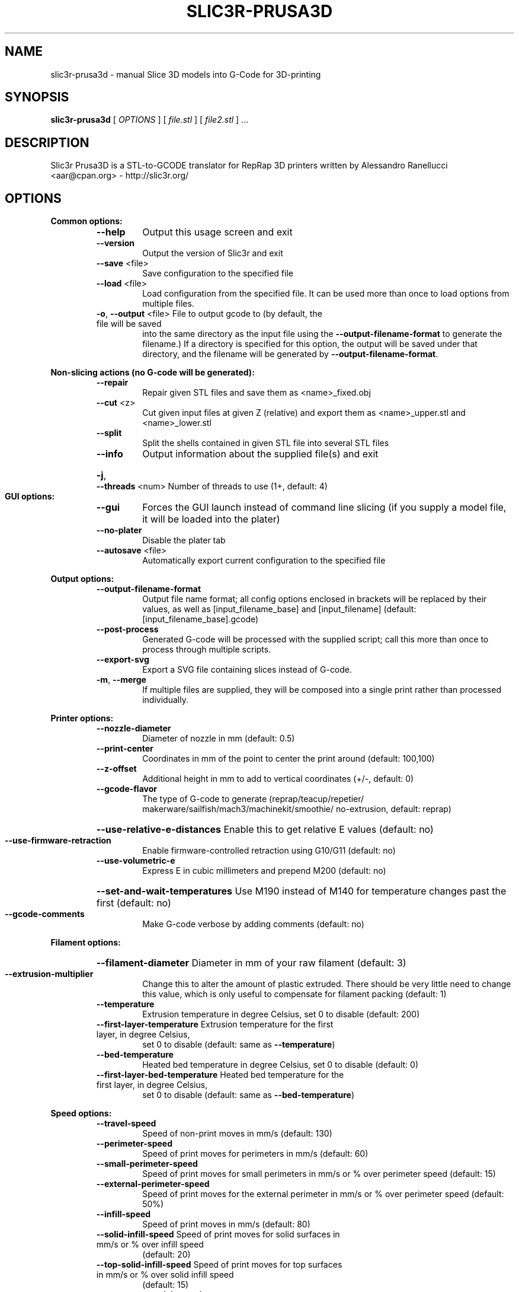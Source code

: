 .\" DO NOT MODIFY THIS FILE!  It was generated by help2man 1.47.4.
.TH SLIC3R-PRUSA3D "1" "September 2017" "slic3r-prusa3d 1.33.8.devel" "User Commands"
.SH NAME
slic3r-prusa3d \- manual Slice 3D models into G-Code for 3D-printing
.SH SYNOPSIS
.B slic3r-prusa3d
[ \fI\,OPTIONS \/\fR] [ \fI\,file.stl \/\fR] [ \fI\,file2.stl \/\fR] ...
.SH DESCRIPTION
Slic3r Prusa3D is a STL\-to\-GCODE translator for RepRap 3D printers
written by Alessandro Ranellucci <aar@cpan.org> \- http://slic3r.org/
.SH OPTIONS
.B Common options:
.RS
.TP
\fB\-\-help\fR
Output this usage screen and exit
.TP
\fB\-\-version\fR
Output the version of Slic3r and exit
.TP
\fB\-\-save\fR <file>
Save configuration to the specified file
.TP
\fB\-\-load\fR <file>
Load configuration from the specified file. It can be used
more than once to load options from multiple files.
.TP
\fB\-o\fR, \fB\-\-output\fR <file> File to output gcode to (by default, the file will be saved
into the same directory as the input file using the
\fB\-\-output\-filename\-format\fR to generate the filename.) If a
directory is specified for this option, the output will
be saved under that directory, and the filename will be
generated by \fB\-\-output\-filename\-format\fR.
.RE

.B Non\-slicing actions (no G\-code will be generated):
.RS
.TP
\fB\-\-repair\fR
Repair given STL files and save them as <name>_fixed.obj
.TP
\fB\-\-cut\fR <z>
Cut given input files at given Z (relative) and export
them as <name>_upper.stl and <name>_lower.stl
.TP
\fB\-\-split\fR
Split the shells contained in given STL file into several STL files
.TP
\fB\-\-info\fR
Output information about the supplied file(s) and exit
.HP
\fB\-j\fR, \fB\-\-threads\fR <num> Number of threads to use (1+, default: 4)
.RE

.B GUI options:
.RS
.TP
\fB\-\-gui\fR
Forces the GUI launch instead of command line slicing (if you
supply a model file, it will be loaded into the plater)
.TP
\fB\-\-no\-plater\fR
Disable the plater tab
.TP
\fB\-\-autosave\fR <file>
Automatically export current configuration to the specified file
.RE

.B Output options:
.RS
.TP
\fB\-\-output\-filename\-format\fR
Output file name format; all config options enclosed in brackets
will be replaced by their values, as well as [input_filename_base]
and [input_filename] (default: [input_filename_base].gcode)
.TP
\fB\-\-post\-process\fR
Generated G\-code will be processed with the supplied script;
call this more than once to process through multiple scripts.
.TP
\fB\-\-export\-svg\fR
Export a SVG file containing slices instead of G\-code.
.TP
\fB\-m\fR, \fB\-\-merge\fR
If multiple files are supplied, they will be composed into a single
print rather than processed individually.
.RE

.B Printer options:
.RS
.TP
\fB\-\-nozzle\-diameter\fR
Diameter of nozzle in mm (default: 0.5)
.TP
\fB\-\-print\-center\fR
Coordinates in mm of the point to center the print around
(default: 100,100)
.TP
\fB\-\-z\-offset\fR
Additional height in mm to add to vertical coordinates
(+/\-, default: 0)
.TP
\fB\-\-gcode\-flavor\fR
.ad l
The type of G\-code to generate (reprap/\:teacup/\:repetier/\:makerware/\:sailfish/\:mach3/\:machinekit/\:smoothie/\:no\-extrusion, default: reprap)
.ad b
.HP
\fB\-\-use\-relative\-e\-distances\fR Enable this to get relative E values (default: no)
.TP
\fB\-\-use\-firmware\-retraction\fR
Enable firmware\-controlled retraction using G10/G11 (default: no)
.TP
\fB\-\-use\-volumetric\-e\fR
Express E in cubic millimeters and prepend M200 (default: no)
.HP
\fB\-\-set\-and\-wait\-temperatures\fR Use M190 instead of M140 for temperature changes past the first (default: no)
.TP
\fB\-\-gcode\-comments\fR
Make G\-code verbose by adding comments (default: no)
.RE

.B Filament options:
.RS
.HP
\fB\-\-filament\-diameter\fR Diameter in mm of your raw filament (default: 3)
.TP
\fB\-\-extrusion\-multiplier\fR
Change this to alter the amount of plastic extruded. There should be
very little need to change this value, which is only useful to
compensate for filament packing (default: 1)
.TP
\fB\-\-temperature\fR
Extrusion temperature in degree Celsius, set 0 to disable (default: 200)
.TP
\fB\-\-first\-layer\-temperature\fR Extrusion temperature for the first layer, in degree Celsius,
set 0 to disable (default: same as \fB\-\-temperature\fR)
.TP
\fB\-\-bed\-temperature\fR
Heated bed temperature in degree Celsius, set 0 to disable (default: 0)
.TP
\fB\-\-first\-layer\-bed\-temperature\fR Heated bed temperature for the first layer, in degree Celsius,
set 0 to disable (default: same as \fB\-\-bed\-temperature\fR)
.RE

.B Speed options:
.RS
.TP
\fB\-\-travel\-speed\fR
Speed of non\-print moves in mm/s (default: 130)
.TP
\fB\-\-perimeter\-speed\fR
Speed of print moves for perimeters in mm/s (default: 60)
.TP
\fB\-\-small\-perimeter\-speed\fR
Speed of print moves for small perimeters in mm/s or % over perimeter speed
(default: 15)
.TP
\fB\-\-external\-perimeter\-speed\fR
Speed of print moves for the external perimeter in mm/s or % over perimeter speed
(default: 50%)
.TP
\fB\-\-infill\-speed\fR
Speed of print moves in mm/s (default: 80)
.TP
\fB\-\-solid\-infill\-speed\fR Speed of print moves for solid surfaces in mm/s or % over infill speed
(default: 20)
.TP
\fB\-\-top\-solid\-infill\-speed\fR Speed of print moves for top surfaces in mm/s or % over solid infill speed
(default: 15)
.TP
\fB\-\-support\-material\-speed\fR
Speed of support material print moves in mm/s (default: 60)
.TP
\fB\-\-support\-material\-interface\-speed\fR
Speed of support material interface print moves in mm/s or % over support material
speed (default: 100%)
.TP
\fB\-\-bridge\-speed\fR
Speed of bridge print moves in mm/s (default: 60)
.TP
\fB\-\-gap\-fill\-speed\fR
Speed of gap fill print moves in mm/s (default: 20)
.TP
\fB\-\-first\-layer\-speed\fR Speed of print moves for bottom layer, expressed either as an absolute
value or as a percentage over normal speeds (default: 30)
.RE

.B Acceleration options:
.RS
.TP
\fB\-\-perimeter\-acceleration\fR
Overrides firmware's default acceleration for perimeters. (mm/s^2, set zero
to disable; default: 0)
.TP
\fB\-\-infill\-acceleration\fR
Overrides firmware's default acceleration for infill. (mm/s^2, set zero
to disable; default: 0)
.TP
\fB\-\-bridge\-acceleration\fR
Overrides firmware's default acceleration for bridges. (mm/s^2, set zero
to disable; default: 0)
.TP
\fB\-\-first\-layer\-acceleration\fR
Overrides firmware's default acceleration for first layer. (mm/s^2, set zero
to disable; default: 0)
.TP
\fB\-\-default\-acceleration\fR
Acceleration will be reset to this value after the specific settings above
have been applied. (mm/s^2, set zero to disable; default: 0)
.RE

.B Accuracy options:
.RS
.TP
\fB\-\-layer\-height\fR
Layer height in mm (default: 0.3)
.HP
\fB\-\-first\-layer\-height\fR Layer height for first layer (mm or %, default: 0.35)
.TP
\fB\-\-infill\-every\-layers\fR
Infill every N layers (default: 1)
.TP
\fB\-\-solid\-infill\-every\-layers\fR
Force a solid layer every N layers (default: 0)
.RE

.B Print options:
.RS
.TP
\fB\-\-perimeters\fR
Number of perimeters/horizontal skins (range: 0+, default: 3)
.TP
\fB\-\-top\-solid\-layers\fR
Number of solid layers to do for top surfaces (range: 0+, default: 3)
.TP
\fB\-\-bottom\-solid\-layers\fR
Number of solid layers to do for bottom surfaces (range: 0+, default: 3)
.TP
\fB\-\-solid\-layers\fR
Shortcut for setting the two options above at once
.TP
\fB\-\-fill\-density\fR
Infill density (range: 0%\-100%, default: 20%)
.TP
\fB\-\-fill\-angle\fR
Infill angle in degrees (range: 0\-90, default: 45)
.TP
\fB\-\-fill\-pattern\fR
Pattern to use to fill non\-solid layers (default: stars)
.HP
\fB\-\-external\-fill\-pattern\fR Pattern to use to fill solid layers (default: rectilinear)
.TP
\fB\-\-start\-gcode\fR
Load initial G\-code from the supplied file. This will overwrite
the default command (home all axes [G28]).
.TP
\fB\-\-end\-gcode\fR
Load final G\-code from the supplied file. This will overwrite
the default commands (turn off temperature [M104 S0],
home X axis [G28 X], disable motors [M84]).
.TP
\fB\-\-before\-layer\-gcode\fR
Load before\-layer\-change G\-code from the supplied file (default: nothing).
.TP
\fB\-\-layer\-gcode\fR
Load layer\-change G\-code from the supplied file (default: nothing).
.TP
\fB\-\-toolchange\-gcode\fR
Load tool\-change G\-code from the supplied file (default: nothing).
.TP
\fB\-\-seam\-position\fR
Position of loop starting points (random/nearest/aligned, default: aligned).
.HP
\fB\-\-external\-perimeters\-first\fR Reverse perimeter order. (default: no)
.TP
\fB\-\-spiral\-vase\fR
Experimental option to raise Z gradually when printing single\-walled vases
(default: no)
.TP
\fB\-\-only\-retract\-when\-crossing\-perimeters\fR
Disable retraction when travelling between infill paths inside the same island.
(default: no)
.TP
\fB\-\-solid\-infill\-below\-area\fR
Force solid infill when a region has a smaller area than this threshold
(mm^2, default: 70)
.TP
\fB\-\-infill\-only\-where\-needed\fR
Only infill under ceilings (default: no)
.TP
\fB\-\-infill\-first\fR
Make infill before perimeters (default: no)
.RE

.B Quality options (slower slicing):
.RS
.TP
\fB\-\-extra\-perimeters\fR
Add more perimeters when needed (default: yes)
.HP
\fB\-\-ensure\-vertical\-shell\-thickness\fR Add solid infill near sloping surfaces to guarantee the vertical shell thickness (top+bottom solid layers). (default: no)
.HP
\fB\-\-avoid\-crossing\-perimeters\fR Optimize travel moves so that no perimeters are crossed (default: no)
.TP
\fB\-\-thin\-walls\fR
Detect single\-width walls (default: yes)
.TP
\fB\-\-overhangs\fR
Experimental option to use bridge flow, speed and fan for overhangs
(default: yes)
.RE

.B Support material options:
.RS
.TP
\fB\-\-support\-material\fR
Generate support material for overhangs
.TP
\fB\-\-support\-material\-threshold\fR
Overhang threshold angle (range: 0\-90, set 0 for automatic detection,
default: 0)
.TP
\fB\-\-support\-material\-pattern\fR
Pattern to use for support material (default: pillars)
.TP
\fB\-\-support\-material\-with\-sheath\fR
Add a sheath (a single perimeter line) around the base support.
This makes the support more reliable, but also more difficult to remove. (default: yes)
.TP
\fB\-\-support\-material\-spacing\fR
Spacing between pattern lines (mm, default: 2.5)
.TP
\fB\-\-support\-material\-angle\fR
Support material angle in degrees (range: 0\-90, default: 0)
.TP
\fB\-\-support\-material\-contact\-distance\fR
Vertical distance between object and support material (0+, default: 0.2)
.TP
\fB\-\-support\-material\-xy\-spacing\fR
XY separation between an object and its support. If expressed as percentage (for example 50%),
it will be calculated over external perimeter width (default: half of exteral perimeter width)
.TP
\fB\-\-support\-material\-interface\-layers\fR
Number of perpendicular layers between support material and object (0+, default: 3)
.TP
\fB\-\-support\-material\-interface\-spacing\fR
Spacing between interface pattern lines (mm, set 0 to get a solid layer, default: 0)
.TP
\fB\-\-raft\-layers\fR
Number of layers to raise the printed objects by (range: 0+, default: 0)
.TP
\fB\-\-support\-material\-enforce\-layers\fR
Enforce support material on the specified number of layers from bottom,
regardless of \fB\-\-support\-material\fR and threshold (0+, default: 0)
.TP
\fB\-\-support\-material\-buildplate\-only\fR
Only create support if it lies on a build plate. Don't create support on a print. (default: no)
.TP
\fB\-\-dont\-support\-bridges\fR
Experimental option for preventing support material from being generated under bridged areas (default: yes)
.RE

.B Retraction options:
.RS
.TP
\fB\-\-retract\-length\fR
Length of retraction in mm when pausing extrusion (default: 2)
.TP
\fB\-\-retract\-speed\fR
Speed for retraction in mm/s (default: 40)
.TP
\fB\-\-deretract\-speed\fR
Speed for deretraction (loading of filament after a retract) in mm/s (default: 40)
.TP
\fB\-\-retract\-restart\-extra\fR
Additional amount of filament in mm to push after
compensating retraction (default: 0)
.TP
\fB\-\-retract\-before\-travel\fR
Only retract before travel moves of this length in mm (default: 2)
.TP
\fB\-\-retract\-lift\fR
Lift Z by the given distance in mm when retracting (default: 0)
.HP
\fB\-\-retract\-lift\-above\fR Only lift Z when above the specified height (default: 0)
.HP
\fB\-\-retract\-lift\-below\fR Only lift Z when below the specified height (default: 0)
.TP
\fB\-\-retract\-layer\-change\fR
Enforce a retraction before each Z move (default: no)
.TP
\fB\-\-wipe\fR
Wipe the nozzle while doing a retraction (default: no)
.RE

.B Retraction options for multi\-extruder setups:
.RS
.TP
\fB\-\-retract\-length\-toolchange\fR
Length of retraction in mm when disabling tool (default: 10)
.TP
\fB\-\-retract\-restart\-extra\-toolchange\fR
Additional amount of filament in mm to push after
switching tool (default: 0)
.RE

.B Cooling options:
.RS
.TP
\fB\-\-cooling\fR
Enable fan and cooling control
.TP
\fB\-\-min\-fan\-speed\fR
Minimum fan speed (default: 35%)
.TP
\fB\-\-max\-fan\-speed\fR
Maximum fan speed (default: 100%)
.TP
\fB\-\-bridge\-fan\-speed\fR
Fan speed to use when bridging (default: 100%)
.TP
\fB\-\-fan\-below\-layer\-time\fR Enable fan if layer print time is below this approximate number
of seconds (default: 60)
.TP
\fB\-\-slowdown\-below\-layer\-time\fR Slow down if layer print time is below this approximate number
of seconds (default: 5)
.TP
\fB\-\-min\-print\-speed\fR
Minimum print speed (mm/s, default: 10)
.HP
\fB\-\-disable\-fan\-first\-layers\fR Disable fan for the first N layers (default: 3)
.TP
\fB\-\-fan\-always\-on\fR
Keep fan always on at min fan speed, even for layers that don't need
cooling
.RE

.B Skirt options:
.RS
.TP
\fB\-\-skirts\fR
Number of skirts to draw (0+, default: 1)
.TP
\fB\-\-skirt\-distance\fR
Distance in mm between innermost skirt and object
(default: 6)
.TP
\fB\-\-skirt\-height\fR
Height of skirts to draw (expressed in layers, 0+, default: 1)
.TP
\fB\-\-min\-skirt\-length\fR
Generate no less than the number of loops required to consume this length
of filament on the first layer, for each extruder (mm, 0+, default: 0)
.TP
\fB\-\-brim\-width\fR
Width of the brim that will get added to each object to help adhesion
(mm, default: 0)
.RE

.B Transform options:
.RS
.TP
\fB\-\-scale\fR
Factor for scaling input object (default: 1)
.TP
\fB\-\-rotate\fR
Rotation angle in degrees (0\-360, default: 0)
.TP
\fB\-\-duplicate\fR
Number of items with auto\-arrange (1+, default: 1)
.TP
\fB\-\-duplicate\-grid\fR
Number of items with grid arrangement (default: 1,1)
.HP
\fB\-\-duplicate\-distance\fR Distance in mm between copies (default: 6)
.TP
\fB\-\-dont\-arrange\fR
Don't arrange the objects on the build plate. The model coordinates
define the absolute positions on the build plate.
The option \fB\-\-print\-center\fR will be ignored.
.TP
\fB\-\-clip_multipart_objects\fR
When printing multi\-material objects, this settings will make slic3r to clip the overlapping
object parts one by the other (2nd part will be clipped by the 1st, 3rd part will be clipped
by the 1st and 2nd etc). (default: 0);
.TP
\fB\-\-elefant\-foot\-compensation\fR
Shrink the first layer by the configured value to compensate for the 1st layer squish
aka an Elefant Foot effect (mm, default: 0)
.TP
\fB\-\-xy\-size\-compensation\fR
Grow/shrink objects by the configured absolute distance (mm, default: 0)
.RE

.B Sequential printing options:
.RS
.TP
\fB\-\-complete\-objects\fR
When printing multiple objects and/or copies, complete each one before
starting the next one; watch out for extruder collisions (default: no)
.TP
\fB\-\-extruder\-clearance\-radius\fR Radius in mm above which extruder won't collide with anything
(default: 20)
.TP
\fB\-\-extruder\-clearance\-height\fR Maximum vertical extruder depth; i.e. vertical distance from
extruder tip and carriage bottom (default: 20)
.RE

.B Miscellaneous options:
.RS
.TP
\fB\-\-notes\fR
Notes to be added as comments to the output file
.TP
\fB\-\-resolution\fR
Minimum detail resolution (mm, set zero for full resolution, default: 0)
.RE

.B Flow options (advanced):
.RS
.TP
\fB\-\-extrusion\-width\fR
Set extrusion width manually; it accepts either an absolute value in mm
(like 0.65) or a percentage over layer height (like 200%)
.TP
\fB\-\-first\-layer\-extrusion\-width\fR
Set a different extrusion width for first layer
.TP
\fB\-\-perimeter\-extrusion\-width\fR
Set a different extrusion width for perimeters
.TP
\fB\-\-external\-perimeter\-extrusion\-width\fR
Set a different extrusion width for external perimeters
.TP
\fB\-\-infill\-extrusion\-width\fR
Set a different extrusion width for infill
.TP
\fB\-\-solid\-infill\-extrusion\-width\fR
Set a different extrusion width for solid infill
.TP
\fB\-\-top\-infill\-extrusion\-width\fR
Set a different extrusion width for top infill
.TP
\fB\-\-support\-material\-extrusion\-width\fR
Set a different extrusion width for support material
.TP
\fB\-\-infill\-overlap\fR
Overlap between infill and perimeters (default: 25%)
.HP
\fB\-\-bridge\-flow\-ratio\fR Multiplier for extrusion when bridging (> 0, default: 1)
.RE

.B Multiple extruder options:
.RS
.TP
\fB\-\-extruder\-offset\fR
Offset of each extruder, if firmware doesn't handle the displacement
(can be specified multiple times, default: 0x0)
.TP
\fB\-\-perimeter\-extruder\fR
Extruder to use for perimeters and brim (1+, default: 1)
.TP
\fB\-\-infill\-extruder\fR
Extruder to use for infill (1+, default: 1)
.TP
\fB\-\-solid\-infill\-extruder\fR
Extruder to use for solid infill (1+, default: 1)
.TP
\fB\-\-support\-material\-extruder\fR
Extruder to use for support material, raft and skirt
(1+, 0 to use the current extruder to minimize tool changes, default: 1)
.TP
\fB\-\-support\-material\-interface\-extruder\fR
Extruder to use for support material interface
(1+, 0 to use the current extruder to minimize tool changes, default: 1)
.TP
\fB\-\-ooze\-prevention\fR
Drop temperature and park extruders outside a full skirt for automatic wiping
(default: no)
.TP
\fB\-\-standby\-temperature\-delta\fR
Temperature difference to be applied when an extruder is not active and
\fB\-\-ooze\-prevention\fR is enabled (default: \fB\-5\fR)
